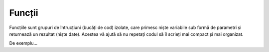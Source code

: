 Funcții
=======

Funcțiile sunt grupuri de întrucțiuni (bucăți de cod) izolate,
care primesc niște variabile sub formă de parametri și returnează un rezultat (niște date).
Acestea vă ajută să nu repetați codul să îl scrieți mai compact și mai organizat.

De exemplu...